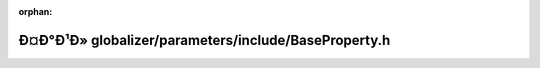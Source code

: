 .. meta::18737bd5af272a5411ff4bb0f97ba11c0b9ad4d81831155826a037bb78d6a0e389d59d2e074eabb3a9bdb7e6e1df9266327d527d6d5254a5ca430a97180a4b7d

:orphan:

.. title:: Globalizer: Ð¤Ð°Ð¹Ð» globalizer/parameters/include/BaseProperty.h

Ð¤Ð°Ð¹Ð» globalizer/parameters/include/BaseProperty.h
=====================================================

.. container:: doxygen-content

   
   .. raw:: html
     :file: _base_property_8h.html
